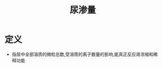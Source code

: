 #+title: 尿渗量
#+HUGO_BASE_DIR: ~/Org/www/
#+TAGS:名词解释

* 定义
- 指尿中全部溶质的微粒总数,受溶质的离子数量的影响,能真正反应肾浓缩和稀释功能
  
